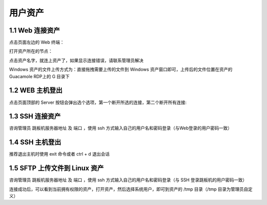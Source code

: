 用户资产
================


1.1 Web 连接资产
~~~~~~~~~~~~~~~~~~~~~~~~~~

点击页面左边的 Web 终端：

.. image:: _static/img/link_web_terminal.jpg

打开资产所在的节点：

.. image:: _static/img/luna_index.jpg

点击资产名字，就连上资产了，如果显示连接错误，请联系管理员解决

.. image:: _static/img/windows_assert.jpg

Windows 资产的文件上传方式为：直接拖拽需要上传的文件到 Windows 资产窗口即可，上传后的文件位置在资产的 Guacamole RDP上的 G 目录下

.. image:: _static/img/faq_windows_08.jpg

1.2 WEB 主机登出
~~~~~~~~~~~~~~~~~~~~~

点击页面顶部的 Server 按钮会弹出选个选项，第一个断开所选的连接，第二个断开所有连接:

.. image:: _static/img/disconnect_assert.jpg


1.3 SSH 连接资产
~~~~~~~~~~~~~~~~~~~~~

咨询管理员 跳板机服务器地址 及 端口 ，使用 ssh 方式输入自己的用户名和密码登录（与Web登录的用户密码一致）

.. image:: _static/img/user_asset_ssh.jpg

1.4 SSH 主机登出
~~~~~~~~~~~~~~~~~~~~~

推荐退出主机时使用 exit 命令或者 ctrl + d 退出会话

1.5 SFTP 上传文件到 Linux 资产
~~~~~~~~~~~~~~~~~~~~~~~~~~~~~~~~~~~

咨询管理员 跳板机服务器地址 及 端口 ，使用 ssh 方式输入自己的用户名和密码登录（与 SSH 登录跳板机的用户密码一致）

连接成功后，可以看到当前拥有权限的资产，打开资产，然后选择系统用户，即可到资产的 /tmp 目录（/tmp 目录为管理员自定义）
